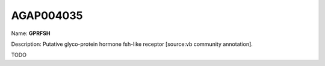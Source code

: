 
AGAP004035
=============

Name: **GPRFSH**

Description: Putative glyco-protein hormone fsh-like receptor [source:vb community annotation].

TODO
